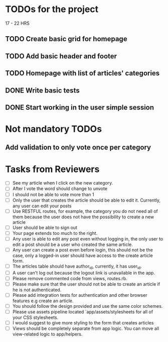 * TODOs for the project

17 - 22 HRS

** TODO Create basic grid for homepage
** TODO Add basic header and footer
** TODO Homepage with list of articles' categories
** DONE Write basic tests
** DONE Start working in the user simple session

* Not mandatory TODOs

** Add validation to only vote once per category

* Tasks from Reviewers

- [ ] See my article when I click on the new category. 
- [ ] After I vote the word should change to unvote
- [ ] I should not be able to vote more than 1
- [ ] Only the user that creates the article should be able to edit it. Currently, any user can edit your posts
- [ ] Use RESTFUL routes, for example, the category you do not need all of them because the user does not have the possibility to create a new article
- [ ] User should be able to sign out
- [ ] Your page extends too much to the right.
- [ ] Any user is able to edit any post even without logging in, the only user to edit a post should be a user who created the same article.
- [ ] Any user can create a post even before login, this should not be the case, only a logged-in user should have access to the create article form.
- [ ] The articles table should have author_id, currently, it has user_id.
- [ ] A user can't log out because the logout link is unavailable in the app.
- [ ] Please remove commented code from views, routes.rb.
- [ ] Please make sure that the user should not be able to create an article if he is not authenticated.
- [ ] Please add integration tests for authentication and other browser features e.g create an article.
- [ ] You should follow the design provided and use the same color schemes.
- [ ] Please use assets pipeline located `app/assets/stylesheets for all of your CSS stylesheets.
- [ ] I would suggest to give more styling to the form that creates articles
- [ ] Views should be completely separate from app logic. You can move all view-related logic to app/helpers.
